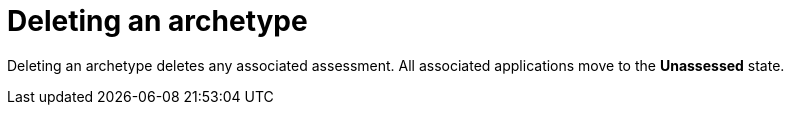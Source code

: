 :_newdoc-version: 2.15.0
:_template-generated: 2024-2-21
:_mod-docs-content-type: PROCEDURE

[id="deleting-an-archetype_{context}"]
= Deleting an archetype

[role="_abstract"]
Deleting an archetype deletes any associated assessment. All associated applications move to the *Unassessed* state.
